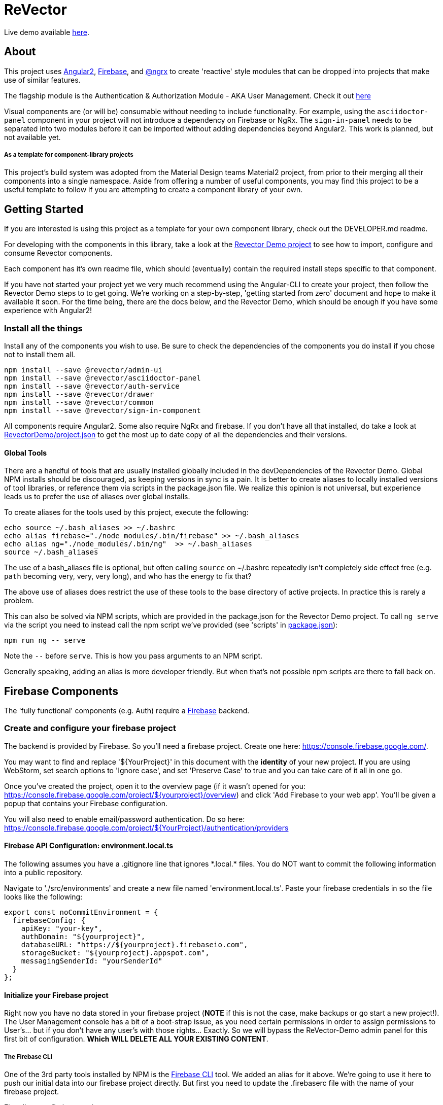 = ReVector

Live demo available https://revectordemo.firebaseapp.com/[here].

== About

This project uses https://angular.io[Angular2], https://firebase.google.com[Firebase], and https://github.com/ngrx/store[@ngrx] to create 'reactive' style modules that can be dropped into projects that make use of similar features.

The flagship module is the Authentication & Authorization Module - AKA User Management. Check it out https://revectordemo.firebaseapp.com/sign-in[here]

Visual components are (or will be) consumable without needing to include functionality. For example, using the `asciidoctor-panel` component in your project will not introduce a dependency on Firebase or NgRx. The `sign-in-panel` needs to be separated into two modules before it can be imported without adding dependencies beyond Angular2. This work is planned, but not available yet.


===== As a template for component-library projects

This project's build system was adopted from the Material Design teams Material2 project, from prior to their merging all their components into a single namespace. Aside from offering a number of useful components, you may find this project to be a useful template to follow if you are attempting to create a component library of your own.

== Getting Started

If you are interested is using this project as a template for your own component library, check out the DEVELOPER.md readme.

For developing with the components in this library, take a look at the https://github.com/ggranum/revector-demo[Revector Demo project] to see how to import, configure and consume Revector components.

Each component has it's own readme file, which should (eventually) contain the required install steps specific to that component.

If you have not started your project yet we very much recommend using the Angular-CLI to create your project, then follow the Revector Demo steps to to get going. We're working on a step-by-step, 'getting started from zero' document and hope to make it available it soon. For the time being, there are the docs below, and the Revector Demo, which should be enough if you have some experience with Angular2!

=== Install all the things

Install any of the components you wish to use. Be sure to check the dependencies of the components you do install if you chose not to install them all.

[source, bash]
npm install --save @revector/admin-ui
npm install --save @revector/asciidoctor-panel
npm install --save @revector/auth-service
npm install --save @revector/drawer
npm install --save @revector/common
npm install --save @revector/sign-in-component


All components require Angular2. Some also require NgRx and firebase. If you don't have all that installed, do take a look at https://github.com/ggranum/revector-demo/blob/master/package.json[RevectorDemo/project.json] to get the most up to date copy of all the dependencies and their versions.


==== Global Tools

There are a handful of tools that are usually installed globally included in the devDependencies of the Revector Demo. Global NPM installs should be discouraged, as keeping versions in sync is a pain. It is better to create aliases to locally installed versions of tool libraries, or reference them via scripts in the package.json file. We realize this opinion is not universal, but experience leads us to prefer the use of aliases over global installs.


To create aliases for the tools used by this project, execute the following:

[source, bash]
echo source ~/.bash_aliases >> ~/.bashrc
echo alias firebase="./node_modules/.bin/firebase" >> ~/.bash_aliases
echo alias ng="./node_modules/.bin/ng"  >> ~/.bash_aliases
source ~/.bash_aliases


The use of a bash_aliases file is optional, but often calling `source` on ~/.bashrc repeatedly isn't completely side effect free (e.g. `path` becoming very, very, very long), and who has the energy to fix that?

The above use of aliases does restrict the use of these tools to the base directory of active projects. In practice this is rarely a problem.

This can also be solved via NPM scripts, which are provided in the package.json for the Revector Demo project. To call `ng serve` via the script you need to instead call the npm script we've provided (see 'scripts' in link:package.json[]):

[source, bash]
npm run ng -- serve

Note the `--` before `serve`. This is how you pass arguments to an NPM script.

Generally speaking, adding an alias is more developer friendly. But when that's not possible npm scripts are there to fall back on.

== Firebase Components

The 'fully functional' components (e.g. Auth) require a https://firebase.google.com/[Firebase] backend.

=== Create and configure your firebase project

The backend is provided by Firebase. So you'll need a firebase project. Create one here: https://console.firebase.google.com/.

You may want to find and replace '${YourProject}' in this document with the *identity* of your new project. If you are using WebStorm, set search options to 'Ignore case', and set 'Preserve Case' to true and you can take care of it all in one go.

Once you've created the project, open it to the overview page (if it wasn't opened for you: https://console.firebase.google.com/project/${yourproject}/overview) and click 'Add Firebase to your web app'. You'll be given a popup that contains your Firebase configuration.

You will also need to enable email/password authentication. Do so here: https://console.firebase.google.com/project/${YourProject}/authentication/providers


==== Firebase API Configuration: environment.local.ts

The following assumes you have a .gitignore line that ignores \*.local.* files. You do NOT want to commit the following information into a public repository.


Navigate to './src/environments' and create a new file named 'environment.local.ts'. Paste your firebase credentials in so the file looks like the following:

[source, javascript]

export const noCommitEnvironment = {
  firebaseConfig: {
    apiKey: "your-key",
    authDomain: "${yourproject}",
    databaseURL: "https://${yourproject}.firebaseio.com",
    storageBucket: "${yourproject}.appspot.com",
    messagingSenderId: "yourSenderId"
  }
};

==== Initialize your Firebase project

Right now you have no data stored in your firebase project (*NOTE* if this is not the case, make backups or go start a new project!). The User Management console has a bit of a boot-strap issue, as you need certain permissions in order to assign permissions to User's... but if you don't have any user's with those rights... Exactly. So we will bypass the ReVector-Demo admin panel for this first bit of configuration. *Which WILL DELETE ALL YOUR EXISTING CONTENT*.

===== The Firebase CLI

One of the 3rd party tools installed by NPM is the https://firebase.google.com/docs/cli/#administrative_commands[Firebase CLI] tool. We added an alias for it above.  We're going to use it here to push our initial data into our firebase project directly. But first you need to update the .firebaserc file with the name of your firebase project.

First, list your firebase projects:

[source, bash]
> firebase list

You'll probably be told to login. And once you do (and re-run 'list') you'll get something that looks like this:

[source, bash]
┌────────────────────────┬────────────────────────────┬─────────────┐
│ Name                   │ Project ID / Instance      │ Permissions │
├────────────────────────┼────────────────────────────┼─────────────┤
│ ReVectorDemo (current) │ revectordemo               │ Owner       │
└────────────────────────┴────────────────────────────┴─────────────┘

Now open link:.firebaserc[] and replace 'revectordemo' with the *Project ID* of your project.

With that done, we should now be ready to push our initial data:

[source, bash]
> firebase database:update "/" ./src/environments/database.init.json

We could have used either push or set, but chose update to reduce the risk of frying you existing data for those readers who may rush through docs without reading carefully :~)


==== Building and deploying: Production

_If you don't use Angular2-CLI, you will need to modify the various `ng *` commands to match your own build tools versions thereof._

We're going straight to the production build first, then we'll walk back to the development builds. This is partly to be certain that the production build works before you change any code. A lot of the supporting tools, such as Angular 2 and the Angular CLI, are only recently starting to settle down into stable libraries, so breakage is quite possible.

To deploy your project to Firebase hosting we just need to run two commands:

[source, bash]
> ng build -prod
> firebase deploy


Magic, no?

==== Building and deploying: Development

There are two development builds that will watch your code for changes by default. Well, two that we use. You can read up on the https://github.com/angular/angular-cli[Angular CLI] for more details if you wish (hint: you should probably do this eventually - it's really very powerful and it will save you a TONNE of time creating new components and routes!)

===== ng serve

When you're working on UI widgets, you'll probably want this build:

[source, bash]
> ng serve

It starts builds your project and starts a server, then watches for changes. It includes live-reload, so your browser will update in the background each time the build completes (which is to say, after each change you make).

===== ng test

For editing service oriented code, ng test is where it's at:

[source, bash]
> ng test

Builds your code and runs your unit tests (using Karma). Rebuilds on changes and runs the tests again. Does development get any better?

== Contributing

We'd love your bug reports, fixes, widgets, ideas. Take a look at 'DEVELOPER.MD' to get started hacking on the project, or add an issue.


=== Running unit tests

[source, bash]
ng test

=== Running end-to-end tests

Work in progress.


